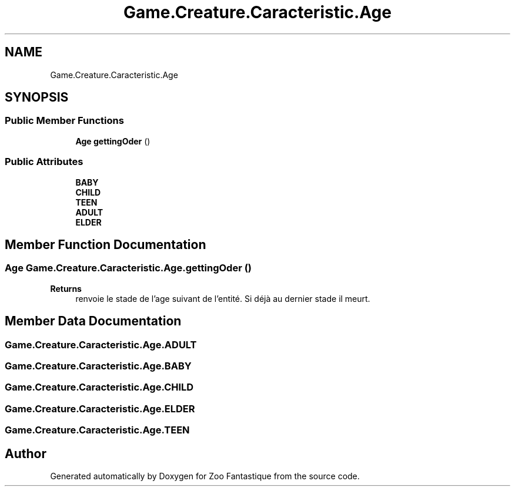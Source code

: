 .TH "Game.Creature.Caracteristic.Age" 3 "Version 1.0" "Zoo Fantastique" \" -*- nroff -*-
.ad l
.nh
.SH NAME
Game.Creature.Caracteristic.Age
.SH SYNOPSIS
.br
.PP
.SS "Public Member Functions"

.in +1c
.ti -1c
.RI "\fBAge\fP \fBgettingOder\fP ()"
.br
.in -1c
.SS "Public Attributes"

.in +1c
.ti -1c
.RI "\fBBABY\fP"
.br
.ti -1c
.RI "\fBCHILD\fP"
.br
.ti -1c
.RI "\fBTEEN\fP"
.br
.ti -1c
.RI "\fBADULT\fP"
.br
.ti -1c
.RI "\fBELDER\fP"
.br
.in -1c
.SH "Member Function Documentation"
.PP 
.SS "\fBAge\fP Game\&.Creature\&.Caracteristic\&.Age\&.gettingOder ()"

.PP
\fBReturns\fP
.RS 4
renvoie le stade de l'age suivant de l'entité\&. Si déjà au dernier stade il meurt\&. 
.RE
.PP

.SH "Member Data Documentation"
.PP 
.SS "Game\&.Creature\&.Caracteristic\&.Age\&.ADULT"

.SS "Game\&.Creature\&.Caracteristic\&.Age\&.BABY"

.SS "Game\&.Creature\&.Caracteristic\&.Age\&.CHILD"

.SS "Game\&.Creature\&.Caracteristic\&.Age\&.ELDER"

.SS "Game\&.Creature\&.Caracteristic\&.Age\&.TEEN"


.SH "Author"
.PP 
Generated automatically by Doxygen for Zoo Fantastique from the source code\&.
